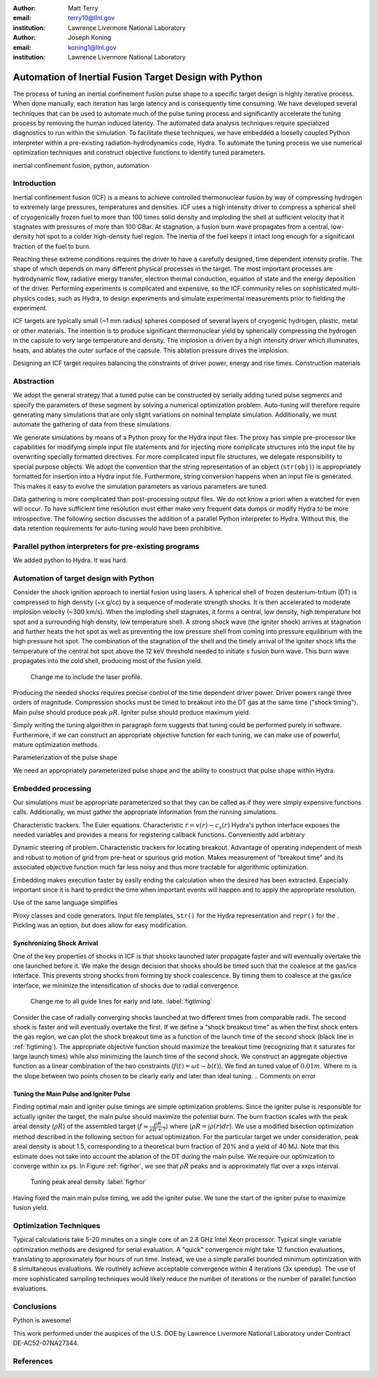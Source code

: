 :author: Matt Terry
:email: terry10@llnl.gov
:institution: Lawrence Livermore National Laboratory

:author: Joseph Koning
:email: koning1@llnl.gov
:institution: Lawrence Livermore National Laboratory

-------------------------------------------------------
Automation of Inertial Fusion Target Design with Python
-------------------------------------------------------

.. class:: abstract

    The process of tuning an inertial confinement fusion pulse shape to a specific target design is highly iterative process.  When done manually, each iteration has large latency and is consequently time consuming.  We have developed several techniques that can be used to automate much of the pulse tuning process and significantly accelerate the tuning process by removing the human induced latency.  The automated data analysis techniques require specialized diagnostics to run within the simulation.  To facilitate these techniques, we have embedded a looselly coupled Python interpreter within a pre-existing radiation-hydrodynamics code, Hydra.  To automate the tuning process we use numerical optimization techniques and construct objective functions to identify tuned parameters.
    
.. class:: keywords

   inertial confinement fusion, python, automation

Introduction
------------

Inertial confinement fusion (ICF) is a means to achieve controlled thermonuclear fusion by way of compressing hydrogen to extremely large pressures, temperatures and densities.  ICF uses a high intensity driver to compress a spherical shell of cryogenically frozen fuel to more than 100 times solid density and imploding the shell at sufficient velocity that it stagnates with pressures of more than 100 GBar.  At stagnation, a fusion burn wave propagates from a central, low-density hot spot to a colder high-density fuel region.  The inertia of the fuel keeps it intact long enough for a significant fraction of the fuel to burn.

Reaching these extreme conditions requires the driver to have a carefully designed, time dependent intensity profile.  The shape of which depends on many different physical processes in the target. The most important processes are hydrodynamic flow, radiative energy transfer, electron thermal conduction, equation of state and the energy deposition of the driver.  Performing experiments is complicated and expensive, so the ICF community relies on sophisticated multi-physics codes, such as Hydra, to design experiments and simulate experimental measurements prior to fielding the experiment.

ICF targets are typically small (~1 mm radius) spheres composed of several layers of cryogenic hydrogen, plastic, metal or other materials.  The intention is to produce significant thermonuclear yield by spherically compressing the hydrogen in the capsule to very large temperature and density.  The implosion is driven by a high intensity driver which illuminates, heats, and ablates the outer surface of the capsule.  This ablation pressure drives the implosion.

Designing an ICF target requires balancing the constraints of driver power, energy and rise times.  
Construction
materials



Abstraction
-----------

We adopt the general strategy that a tuned pulse can be constructed by serially adding tuned pulse segments and specify the parameters of these segment by solving a numerical optimization problem.  Auto-tuning will therefore require generating many simulations that are only slight variations on nominal template simulation.   Additionally, we must automate the gathering of data from these simulations.

We generate simulations by means of a Python proxy for the Hydra input files.  The proxy has simple pre-processor like capabilities for modifying simple input file statements and for injecting more complicate structures into the input file by overwriting specially formatted directives.  For more complicated input file structures, we delegate responsibility to special purpose objects.  We adopt the convention that the string representation of an object (``str(obj)``) is appropriately formatted for insertion into a Hydra input file.  Furthermore, string conversion happens when an input file is generated.  This makes it easy to evolve the simulation parameters as various parameters are tuned.

Data gathering is more complicated than post-processing output files.  We do not know a priori when a watched for even will occur.  To have sufficient time resolution must either make very frequent data dumps or modify Hydra to be more introspective.  The following section discusses the addition of a parallel Python interpreter to Hydra.  Without this, the data retention requirements for auto-tuning would have been prohibitive.

 
Parallel python interpreters for pre-existing programs
------------------------------------------------------

We added python to Hydra.  It was hard.

Automation of target design with Python
---------------------------------------

Consider the shock ignition approach to inertial fusion using lasers.  A spherical shell of frozen deuterium-tritium (DT) is compressed to high density (~x g/cc) by a sequence of moderate strength shocks.  It is then accelerated to moderate implosion velocity (~300 km/s).  When the imploding shell stagnates, it forms a central, low density, high temperature hot spot and a surrounding high density, low temperature shell.  A strong shock wave (the igniter shock) arrives at stagnation and further heats the hot spot as well as preventing the low pressure shell from coming into pressure equilibrium with the high pressure hot spot.  The combination of the stagnation of the shell and the timely arrival of the igniter shock lifts the temperature of the central hot spot above the 12 keV threshold needed to initiate s fusion burn wave.  This burn wave propagates into the cold shell, producing most of the fusion yield.

.. figure:: rt_materials.pdf

    Change me to include the laser profile.

Producing the needed shocks requires precise control of the time dependent driver power.  Driver powers range three orders of magnitude.  Compression shocks must be timed to breakout into the DT gas at the same time ("shock timing").  Main pulse should produce peak :math:`\rho R`.  Igniter pulse should produce maximum yield.

Simply writing the tuning algorithm in paragraph form suggests that tuning could be performed purely in software.  Furthermore, if we can construct an appropriate objective function for each tuning, we can make use of powerful, mature optimization methods.

Parameterization of the pulse shape

We need an appropriately parameterized pulse shape and the ability to construct that pulse shape within Hydra.  


Embedded processing
-------------------

Our simulations must be appropriate parameterized so that they can be called as if they were simply expensive functions calls.  Additionally, we must gather the appropriate information from the running simulations.

Characteristic trackers.  The Euler equations.  Characteristic 
:math:`\dot{r} = v(r) - c_s(r)`   Hydra's python interface exposes the needed variables and provides a means for registering callback functions.  Conveniently add arbitrary 

Dynamic steering of problem.  Characteristic trackers for locating breakout.  Advantage of operating independent of mesh and robust to motion of grid from pre-heat or spurious grid motion.  Makes measurement of "breakout time" and its associated objective function much far less noisy and thus more tractable for algorithmic optimization.

Embedding makes execution faster by easily ending the calculation when the desired has been extracted.  Especially important since it is hard to predict the time when important events will happen and to apply the appropriate resolution.

Use of the same language simplifies

Proxy classes and code generators.  Input file templates, ``str()`` for the Hydra representation and ``repr()`` for the .  Pickling was an option, but does allow for easy modification.


Synchronizing Shock Arrival
...........................

One of the key properties of shocks in ICF is that shocks launched later propagate faster and will eventually overtake the one launched before it.  We make the design decision that shocks should be timed such that the coalesce at the gas/ice interface.  This prevents strong shocks from forming by shock coalescence.  By timing them to coalesce at the gas/ice interface, we minimize the intensification of shocks due to radial convergence.

.. figure:: auto_timing.pdf

    Change me to all guide lines for early and late.  :label:`figtiming`

Consider the case of radially converging shocks launched at two different times from comparable radii.  The second shock is faster and will eventually overtake the first.  If we define a "shock breakout time" as when the first shock enters the gas region, we can plot the shock breakout time as a function of the launch time of the second shock (black line in :ref:`figtiming`).  The appropriate objective function should maximize the breakout time (recognizing that it saturates for large launch times) while also minimizing the launch time of the second shock.  We construct an aggregate objective function as a linear combination of the two constraints (:math:`f(t) = \omega t - b(t)`).  We find an tuned value of :math:`0.01 m`.  Where :math:`m` is the slope between two points chosen to be clearly early and later than ideal tuning.
.. Comments on error


Tuning the Main Pulse and Igniter Pulse
.......................................

Finding optimal main and igniter pulse timings are simple optimization problems.  Since the igniter pulse is responsible for actually igniter the target, the main pulse should maximize the potential burn.  The burn fraction scales with the peak areal density (:math:`\rho R`) of the assembled target 
(:math:`f \approx \frac{\rho R}{\rho R + 7}`) where 
(:math:`\rho R = \int \rho(r) dr`).  We use a modified bisection optimization method described in the following section for actual optimization.  For the particular target we under consideration, peak areal density is about 1.5, corresponding to a theoretical burn fraction of 20% and a yield of 40 MJ.  Note that this estimate does not take into account the ablation of the DT during the main pulse.  We require our optimization to converge within xx ps.  In Figure :ref:`figrhor`, we see that :math:`\rho R` peaks and is approximately flat over a xxps interval.

.. figure:: rhor_tune.pdf

    Tuning peak areal density :label:`figrhor`

Having fixed the main main pulse timing, we add the igniter pulse.  We tune the start of the igniter pulse to maximize fusion yield.


Optimization Techniques
-----------------------

Typical calculations take 5-20 minutes on a single core of an 2.8 GHz Intel Xeon processor.  Typical single variable optimization methods are designed for serial evaluation.  A "quick" convergence might take 12 function evaluations, translating to approximately four hours of run time.  Instead, we use a simple parallel bounded minimum optimization with 8 simultaneous evaluations.  We routinely achieve acceptable convergence within 4 iterations (3x speedup).  The use of more sophisticated sampling techniques would likely reduce the number of iterations or the number of parallel function evaluations.


Conclusions
-----------

Python is awesome!

This work performed under the auspices of the U.S. DOE by Lawrence Livermore National Laboratory under Contract DE-AC52-07NA27344.

References
----------


